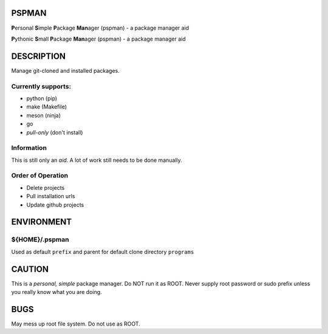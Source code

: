 PSPMAN
------

**P**\ ersonal **S**\ imple **P**\ ackage **Man**\ ager (pspman) - a package manager aid

**P**\ ythonic **S**\ mall **P**\ ackage **Man**\ ager (pspman) - a package manager aid

DESCRIPTION
-----------

Manage git-cloned and installed packages.

Currently supports:
~~~~~~~~~~~~~~~~~~~

* python (pip)
* make (Makefile)
* meson (ninja)
* go
* `pull-only` (don't install)

Information
~~~~~~~~~~~

This is still only an *aid*. A lot of work still needs to be done manually.

Order of Operation
~~~~~~~~~~~~~~~~~~

* Delete projects
* Pull installation urls
* Update github projects

ENVIRONMENT
-----------

${HOME}/.pspman
~~~~~~~~~~~~~~~

Used as default ``prefix`` and parent for default clone directory ``programs``

CAUTION
-------

This is a `personal, simple` package manager. Do NOT run it as ROOT. Never supply root password or sudo prefix unless you really know what you are doing.

BUGS
----

May mess up root file system. Do not use as ROOT.
